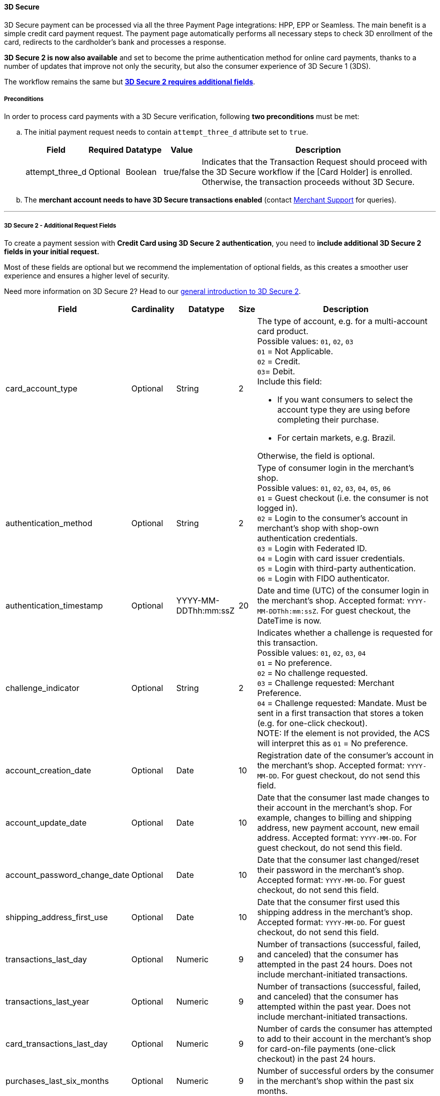 [#PP_3DSecure]
==== 3D Secure

3D Secure payment can be processed via all the three Payment Page
integrations: HPP, EPP or Seamless. The main benefit is a simple credit
card payment request. The payment page automatically performs all
necessary steps to check 3D enrollment of the card, redirects to the
cardholder's bank and processes a response.

*3D Secure 2 is now also available* and set to become the prime
authentication method for online card payments, thanks to a number of
updates that improve not only the security, but also the consumer
experience of 3D Secure 1 (3DS).

The workflow remains the same but <<PP_3DSecure_2_Fields, *3D Secure 2 requires additional fields*>>.

[#PP_3DSecure_Preconditions]
===== Preconditions

In order to process card payments with a 3D Secure verification,
following *two preconditions* must be met:

.. The initial payment request needs to contain ``attempt_three_d`` attribute set to
``true``.
+
[%autowidth]
|===
|Field |Required |Datatype |Value |Description

| attempt_three_d  
| Optional 
| Boolean  
| true/false 
| Indicates that the Transaction Request should proceed with the 3D Secure workflow if the [Card Holder] is enrolled. Otherwise, the transaction proceeds without 3D Secure.
|===
+

ifdef::env-wirecard[]
.Sample Request
[source,html,subs=attributes+]
----
<!DOCTYPE html PUBLIC "-//W3C//DTD HTML 4.01 Transitional//EN">
<html>
  <head>
    <title>
      Demo shop
    </title>
    <script src="https://{test-instance-hostname}/engine/hpp/paymentPageLoader.js" type="text/javascript"></script>
  </head>
  <body>
    <form>
      <input id="{pay-button-name}_pay_btn" type="button" onclick="pay()" value="Pay Now">
       <script type="text/javascript">
        function pay() {
        var requestedData = {
            merchant_account_id: "61e8c484-dbb3-4b69-ad8f-706f13ca141b",
            request_id: "c68b9039-968d-1c6b-d9f6-27e9ab2bcb3e",
            request_time_stamp: "20150226084718",
            payment_method: "creditcard",
            transaction_type: "purchase",
            requested_amount: "2.56",
            requested_amount_currency: "EUR",
            locale: "en",
            attempt_three_d: "true",
            request_signature: "kg44730486d159df0bc2e8dea22bd175395636a37b0da0ef785"
         }
        {payment-page-function}.hostedPay(requestedData);
        }
      </script>
    </form>
  </body>
</html>
----
endif::[]
+
.. The *merchant account needs to have 3D Secure transactions enabled* (contact <<ContactUs, Merchant Support>> for queries).

//-
---

[#PP_3DSecure_2_Fields]
===== 3D Secure 2 - Additional Request Fields

To create a payment session with *Credit Card using 3D Secure 2 authentication*, you need to *include additional 3D Secure 2 fields in your initial request.*

Most of these fields are optional but we recommend the implementation of
optional fields, as this creates a smoother user experience and ensures
a higher level of security.

Need more information on 3D Secure 2? Head to our <<CreditCard_3DS2, general introduction to 3D Secure 2>>.

[%autowidth,cols=",,,,"]
|===
|Field |Cardinality |Datatype |Size |Description

|card_account_type
|Optional
|String
|2
a|The type of account, e.g. for a multi-account card product. +
Possible values: ``01``, ``02``, ``03`` +
``01`` = Not Applicable. +
``02`` = Credit. +
``03``= Debit. +
Include this field: 

- If you want consumers to select the account type they are using before completing their purchase.
- For certain markets, e.g. Brazil.

//-
Otherwise, the field is optional.

|authentication_method
|Optional
|String
|2
|Type of consumer login in the merchant's shop. +
 Possible values: ``01``, ``02``, ``03``, ``04``, ``05``, ``06`` +
 ``01`` = Guest checkout (i.e. the consumer is not logged in). +
 ``02`` = Login to the consumer's account in merchant's shop with shop-own authentication credentials. +
 ``03`` = Login with Federated ID. +
 ``04`` = Login with card issuer credentials. +
 ``05`` = Login with third-party authentication. +
 ``06`` = Login with FIDO authenticator.  

|authentication_timestamp
|Optional
|YYYY-MM-DDThh:mm:ssZ
|20
|Date and time (UTC) of the consumer login in the merchant's shop. Accepted format: ``YYYY-MM-DDThh:mm:ssZ``.
 For guest checkout, the DateTime is now. +

|challenge_indicator
|Optional
|String
|2
|Indicates whether a challenge is requested for this transaction. +
 Possible values: ``01``, ``02``, ``03``, ``04`` +
 ``01`` = No preference. +
 ``02`` = No challenge requested. +
 ``03`` = Challenge requested: Merchant Preference. +
 ``04`` = Challenge requested: Mandate. Must be sent in a first transaction that stores a token
 (e.g. for one-click checkout). +
 NOTE: If the element is not provided, the ACS will interpret this as ``01`` = No preference.

|account_creation_date
|Optional
|Date
|10
|Registration date of the consumer's account in the merchant's shop. Accepted format: ``YYYY-MM-DD``.
 For guest checkout, do not send this field.

|account_update_date
|Optional
|Date
|10
|Date that the consumer last made changes to their account in the merchant's shop. For example,
 changes to billing and shipping address, new payment account, new email address. Accepted format: ``YYYY-MM-DD``.
 For guest checkout, do not send this field.

|account_password_change_date
|Optional
|Date
|10
|Date that the consumer last changed/reset their password in the merchant's shop. Accepted format: ``YYYY-MM-DD``.
 For guest checkout, do not send this field.

|shipping_address_first_use
|Optional
|Date
|10
|Date that the consumer first used this shipping address in the merchant's shop. Accepted format: ``YYYY-MM-DD``.
 For guest checkout, do not send this field.

|transactions_last_day
|Optional
|Numeric
|9
|Number of transactions (successful, failed, and canceled) that the consumer has attempted in the past 24 hours.
 Does not include merchant-initiated transactions.

|transactions_last_year
|Optional
|Numeric
|9
|Number of transactions (successful, failed, and canceled) that the consumer has attempted within the past year.
 Does not include merchant-initiated transactions.

|card_transactions_last_day
|Optional
|Numeric
|9
|Number of cards the consumer has attempted to add to their account in the merchant's shop for card-on-file payments
 (one-click checkout) in the past 24 hours.

|purchases_last_six_months
|Optional
|Numeric
|9
|Number of successful orders by the consumer in the merchant's shop within the past six months.

|suspicious_activity
|Optional
|Boolean
|
|Indicates if the merchant knows of suspicious activities by the consumer (e.g. previous fraud).

|card_creation_date
|Optional
|Date
|10
|Date that the consumer's card was added to their account in the merchant's shop for card-on-file payments
 (one-click checkout). Accepted format: ``YYYY-MM-DD``. +
 For all other types of checkout (e.g. guest checkout, regular checkout, the first transaction with one-click checkout),
 the date is now.

|merchant_crm_id
|Optional
|String
|64
|Consumer identifier in the merchant's shop.
 Requests that contain payment information from the same consumer in the same shop must contain the same string.

|city
|Mandatory
|String
|50
|City of the consumer's billing address. 

|country
|Mandatory
|String
|2
|Country of the consumer's billing address. 

|street1
|Mandatory
|String
|50
|Line 1 of the street address of the consumer's billing address. 

|street2
|Optional
|String
|50
|Line 2 of the street address of the consumer's billing address.

|street3
|Optional
|String
|50
|Line 3 of the street address of the consumer's billing address. 

|postal_code
|Mandatory
|String
|16
|ZIP/postal code of the consumer's billing address.

|state
|Optional
|String
|3
|State/province of the consumer's billing address. Accepted format: numeric ISO 3166-2 standard. +

|email
|Mandatory
|String
|256
|The consumer's email address as given in the merchant's shop.

|home_phone
|Optional
|String
|18
|Home phone number provided by the consumer. 

|mobile_phone
|Optional
|String
|18
|Mobile phone number provided by the consumer.

|work_phone
|Optional
|String
|18
|Work phone number provided by the consumer.

|first_name
|Mandatory
|String
|32
|The first name provided by the consumer as part of the credit card details.

|last_name
|Mandatory
|String
|32
|The last name provided by the consumer as part of the credit card details.

|shipping_shipping_method
|Optional
|String
|2
a|The shipping method chosen by the consumer.
 Merchants must use the shipping indicator value that applies most accurately to the shipping method. If the consumer checks out two or more items, use the shipping indicator value for physical goods. If all are digital goods, use the shipping indicator value that matches the most expensive item.+
 Accepted values are:

 - ``home_delivery``: Ship to consumer's billing address. +
 - ``verified_address_delivery``: Ship to another address known to and verified by the merchant. +
 - ``other_address_delivery``: Ship to an address that differs from the consumer's billing address. +
 - ``store_pick_up``: "Ship to Store" / Pick-up at local store (store address in shipping address fields). +
 - ``digital_goods``: Digital goods (includes online services, electronic gift cards, and redemption codes). +
 - ``digital_tickets``: Travel and event tickets, not shipped. +
 - ``other_verified``: Other (e.g. gaming, digital services, e-media subscriptions)

|shipping_city
|Optional
|String
|50
|City of the consumer's shipping address. Please provide this field even if billing city is identical.

|shipping_country
|Optional
|String
|2
|Country of the consumer's shipping address.
Please provide this field even if billing country is identical.
Format: ISO 3166-1 alpha-2 country code.

|shipping_street1
|Optional
|String
|50
|Line 1 of the street address of the consumer's shipping address. Please provide this field even if billing address is identical.

|shipping_street2
|Optional
|String
|50
|Line 2 of the street address of the consumer's shipping address. Please provide this field even if billing address is identical.

|shipping_street3
|Conditional
|String
|50
|Line 3 of the street address of the consumer's shipping address. Please provide this field even if billing address is identical.

|shipping_postal_code
|Conditional
|String
|16
|ZIP/postal code of the consumer's shipping address. Please provide this field even if billing address is identical.

|shipping_state
|Conditional
|String
|3
|State/province of the consumer's shipping address. Accepted format: numeric ISO 3166-2 standard.
 Please provide this field even if billing address is identical.

|risk_info_delivery_timeframe
|Optional
|String
|2
|The approximate delivery time. +
 Accepted values are: ``01``, ``02``, ``03``, ``04`` +
 ``01`` = Electronic delivery +
 ``02`` = Same-day delivery +
 ``03`` = Overnight delivery +
 ``04`` = Two-day or more delivery

|risk_info_delivery_mail
|Optional
|String
|254
|The consumer's email address used for electronic delivery of digital goods.

|risk_info_reorder_items
|Optional
|String
|2
|The consumer has previously ordered the same item.
 Accepted values are: ``01``, ``02`` +
 ``01`` = First-time order +
 ``02`` = Reorder

|risk_info_availability
|Optional
|String
|2
|The consumer is placing an order for merchandise that is not yet available and will be released in the future.
 Accepted values are: ``01``, ``02`` +
 ``01`` = Currently available +
 ``02`` = Future availability

|risk_info_preorder_date
|Optional
|Date
|10
|Expected shipping date for pre-ordered goods. Accepted format: ``YYYY-MM-DD``.

|risk_info_gift_amount
|Optional
|Numeric
|18,2
|For prepaid and gift card purchase only. The amount paid with a specific gift card. 

|risk_info_gift_amount_currency
|Optional
|String
|3
|For prepaid and gift card purchase only. The ISO 4217 three-digit currency code of the gift card. 

|recurring_expire_date
|Optional
|Date
|10
|For recurring payments. **Required only for authentication of the first transaction.** Date after which further recurring payments with this card are no longer allowed. Accepted format: ``YYYY-MM-DD``.

|recurring_frequency
|Optional
|Numeric
|4
|For recurring payments. **Required only for authentication of the first transaction.** Indicates the minimum number of days between individual authorizations.

|number_of_installment
|Optional
|Numeric
|3
|For installment payments. **Required only for authentication of the first transaction.** Indicates the maximum number of authorizations permitted for installment payments.

|iso_transaction_type
|Optional
|String
|2
|Identifies the transaction type. The values are derived from ISO 8583.
 Accepted values are: ``01``, ``03``, ``10``, ``11``, ``28`` +
 ``01`` = Goods/ Service Purchase +
 ``03`` = Check Acceptance +
 ``10`` = Account Funding +
 ``11`` = Quasi-Cash Transaction +
 ``28`` = Prepaid Activation and Load

|three_d_version
|Optional
|String
|5
|Identifies the version of 3D Secure authentication used for the transaction.
 Accepted values are: ``1.0``, or ``2.1``

|three_d_ds_transaction_id
|Optional
|String
|36
|Unique transaction identifier assigned by the Directory Server to identify a single transaction.
Required for external 3D Secure servers not provided by {payment-provider-name}. Format: see IETF RFC 4122.

|three_d_riid
|Optional
|String
|2
|For 3D Secure 2.2. Indicates the type of 3RI request. +
Accepted values are: ``01``, ``02``, ``03``, ``04``, ``05`` +
``01`` = Recurring transaction +
``02`` = Installment transaction +
``03`` = Add card +
``04`` = Maintain card information +
``05`` = Account
|===

[#PP_3DSecure_Workflow]
===== The 3D Secure Workflow of the Payment Page

The workflow of 3D secure behaves almost identical for HPP, EPP and
Seamless.

Two differences can be observed. One after a successful check of a card
enrollment and another one after a successful authentication check.

See workflow graphic for details.

[#PP_3DSecure_Workflow_Graphic]
.Workflow Graphic

image::images/03-02-07-3ds-hpp-epp-seamless/workflow.png[3D Secure Workflow]

.Submit Form for Redirect
[source,html,subs=attributes+]
----
<form action="{acs_URL}" method="post" enctype="application/x-www-form-urlencoded" id="acsform">
    <input type="hidden" name="PaReq" value="{pareq}"/>
    <input type="hidden" name="TermUrl" value="https://{test-instance-hostname}/engine/rest/hpp/acs/{transaction_id}/"/>
    <input type="hidden" name="MD" value="merchant_account_id={MAID}&transaction_type=purchase&nonce3d={nonce3d}"/>
</form>
----
NOTE: Values in curly brackets {} are variables which you need to replace with the values of the response.

